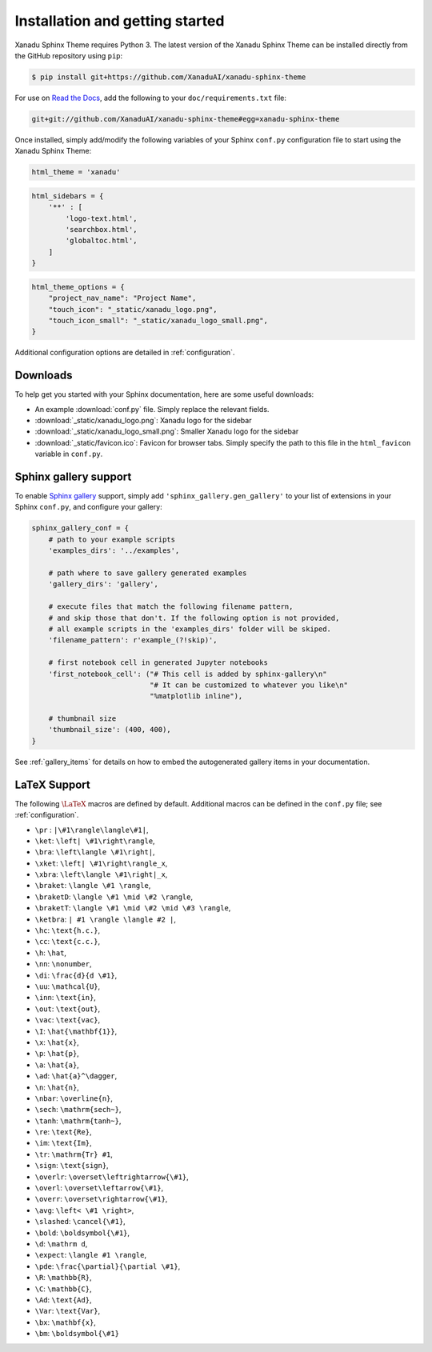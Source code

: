 Installation and getting started
================================


Xanadu Sphinx Theme requires Python 3. The latest version of the Xanadu Sphinx Theme
can be installed directly from the GitHub repository using ``pip``:

.. code-block:: bash

    $ pip install git+https://github.com/XanaduAI/xanadu-sphinx-theme


For use on `Read the Docs <https://readthedocs.org>`_, add the following
to your ``doc/requirements.txt`` file:

.. code-block:: bash

    git+git://github.com/XanaduAI/xanadu-sphinx-theme#egg=xanadu-sphinx-theme


Once installed, simply add/modify the following variables of your Sphinx ``conf.py``
configuration file to start using the Xanadu Sphinx Theme:

.. code-block:: python

    html_theme = 'xanadu'

.. code-block:: python

    html_sidebars = {
        '**' : [
            'logo-text.html',
            'searchbox.html',
            'globaltoc.html',
        ]
    }

.. code-block:: python

    html_theme_options = {
        "project_nav_name": "Project Name",
        "touch_icon": "_static/xanadu_logo.png",
        "touch_icon_small": "_static/xanadu_logo_small.png",
    }

Additional configuration options are detailed in :ref:`configuration`.

Downloads
---------

To help get you started with your Sphinx documentation, here are some
useful downloads:

* An example :download:`conf.py` file. Simply replace the relevant
  fields.

* :download:`_static/xanadu_logo.png`: Xanadu logo for the sidebar

* :download:`_static/xanadu_logo_small.png`: Smaller Xanadu logo for the sidebar

* :download:`_static/favicon.ico`: Favicon for browser tabs. Simply
  specify the path to this file in the ``html_favicon`` variable in ``conf.py``.


Sphinx gallery support
----------------------

To enable `Sphinx gallery <https://sphinx-gallery.github.io/>`_ support,
simply add ``'sphinx_gallery.gen_gallery'`` to
your list of extensions in your Sphinx ``conf.py``, and configure your gallery:

.. code-block:: python

    sphinx_gallery_conf = {
        # path to your example scripts
        'examples_dirs': '../examples',

        # path where to save gallery generated examples
        'gallery_dirs': 'gallery',

        # execute files that match the following filename pattern,
        # and skip those that don't. If the following option is not provided,
        # all example scripts in the 'examples_dirs' folder will be skiped.
        'filename_pattern': r'example_(?!skip)',

        # first notebook cell in generated Jupyter notebooks
        'first_notebook_cell': ("# This cell is added by sphinx-gallery\n"
                                "# It can be customized to whatever you like\n"
                                "%matplotlib inline"),

        # thumbnail size
        'thumbnail_size': (400, 400),
    }

See :ref:`gallery_items` for details on how to embed the autogenerated
gallery items in your documentation.



LaTeX Support
-------------

The following :math:`\LaTeX{}` macros are defined by default. Additional
macros can be defined in the ``conf.py`` file; see :ref:`configuration`.

* ``\pr`` : ``|\#1\rangle\langle\#1|``,
* ``\ket``: ``\left| \#1\right\rangle``,
* ``\bra``: ``\left\langle \#1\right|``,
* ``\xket``: ``\left| \#1\right\rangle_x``,
* ``\xbra``: ``\left\langle \#1\right|_x``,
* ``\braket``: ``\langle \#1 \rangle``,
* ``\braketD``: ``\langle \#1 \mid \#2 \rangle``,
* ``\braketT``: ``\langle \#1 \mid \#2 \mid \#3 \rangle``,
* ``\ketbra``: ``| #1 \rangle \langle #2 |``,
* ``\hc``: ``\text{h.c.}``,
* ``\cc``: ``\text{c.c.}``,
* ``\h``: ``\hat``,
* ``\nn``: ``\nonumber``,
* ``\di``: ``\frac{d}{d \#1}``,
* ``\uu``: ``\mathcal{U}``,
* ``\inn``: ``\text{in}``,
* ``\out``: ``\text{out}``,
* ``\vac``: ``\text{vac}``,
* ``\I``: ``\hat{\mathbf{1}}``,
* ``\x``: ``\hat{x}``,
* ``\p``: ``\hat{p}``,
* ``\a``: ``\hat{a}``,
* ``\ad``: ``\hat{a}^\dagger``,
* ``\n``: ``\hat{n}``,
* ``\nbar``: ``\overline{n}``,
* ``\sech``: ``\mathrm{sech~}``,
* ``\tanh``: ``\mathrm{tanh~}``,
* ``\re``: ``\text{Re}``,
* ``\im``: ``\text{Im}``,
* ``\tr``: ``\mathrm{Tr} #1``,
* ``\sign``: ``\text{sign}``,
* ``\overlr``: ``\overset\leftrightarrow{\#1}``,
* ``\overl``: ``\overset\leftarrow{\#1}``,
* ``\overr``: ``\overset\rightarrow{\#1}``,
* ``\avg``: ``\left< \#1 \right>``,
* ``\slashed``: ``\cancel{\#1}``,
* ``\bold``: ``\boldsymbol{\#1}``,
* ``\d``: ``\mathrm d``,
* ``\expect``: ``\langle #1 \rangle``,
* ``\pde``: ``\frac{\partial}{\partial \#1}``,
* ``\R``: ``\mathbb{R}``,
* ``\C``: ``\mathbb{C}``,
* ``\Ad``: ``\text{Ad}``,
* ``\Var``: ``\text{Var}``,
* ``\bx``: ``\mathbf{x}``,
* ``\bm``: ``\boldsymbol{\#1}``
